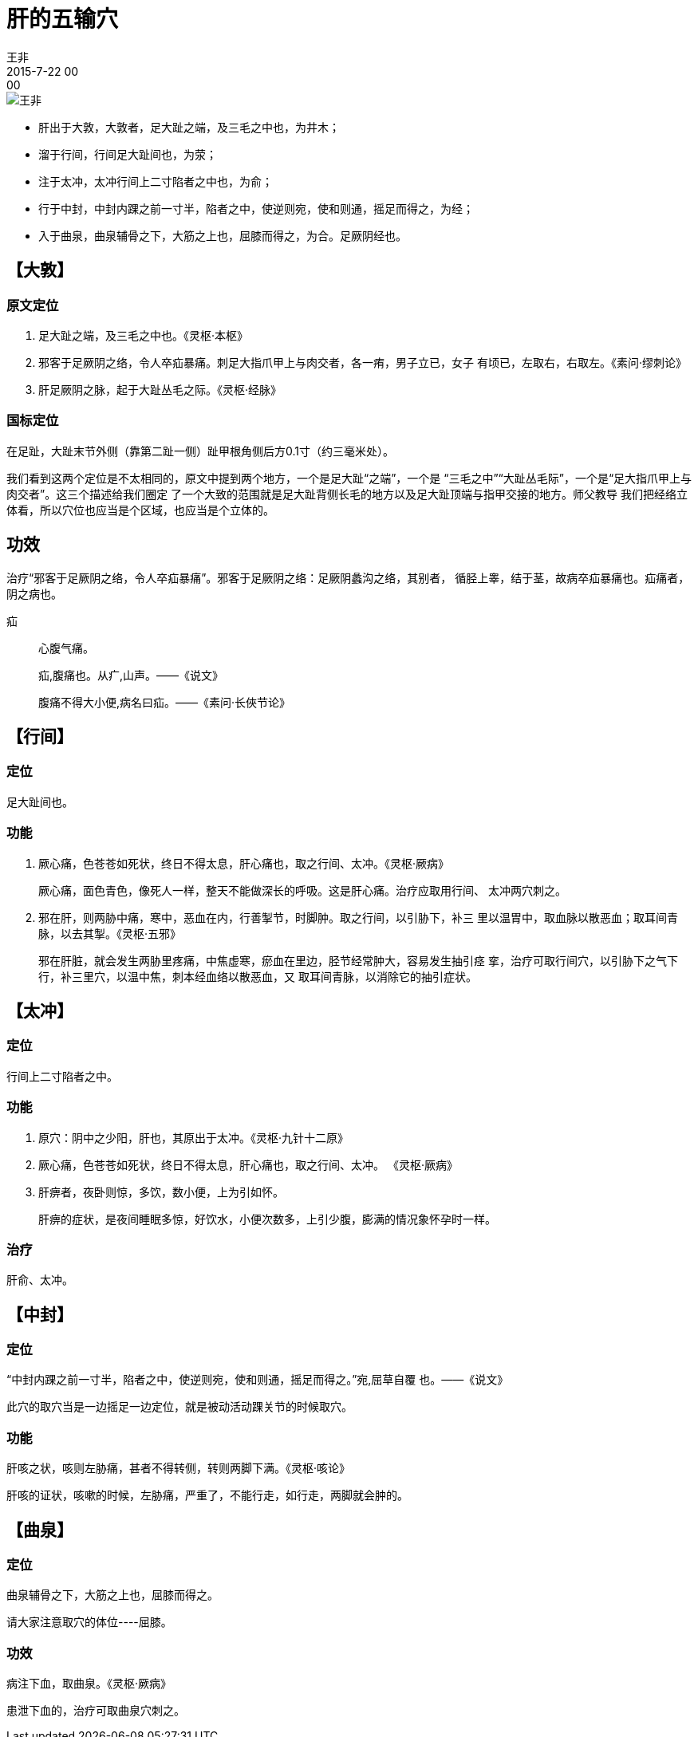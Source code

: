 = 肝的五输穴
王非
2015-7-22 00:00

image::img/王非.png[]

* 肝出于大敦，大敦者，足大趾之端，及三毛之中也，为井木；
* 溜于行间，行间足大趾间也，为荥；
* 注于太冲，太冲行间上二寸陷者之中也，为俞；
* 行于中封，中封内踝之前一寸半，陷者之中，使逆则宛，使和则通，摇足而得之，为经；
* 入于曲泉，曲泉辅骨之下，大筋之上也，屈膝而得之，为合。足厥阴经也。

== 【大敦】

=== 原文定位

. 足大趾之端，及三毛之中也。《灵枢·本枢》
. 邪客于足厥阴之络，令人卒疝暴痛。刺足大指爪甲上与肉交者，各一痏，男子立已，女子
有顷已，左取右，右取左。《素问·缪刺论》
. 肝足厥阴之脉，起于大趾丛毛之际。《灵枢·经脉》

=== 国标定位

在足趾，大趾末节外侧（靠第二趾一侧）趾甲根角侧后方0.1寸（约三毫米处）。

我们看到这两个定位是不太相同的，原文中提到两个地方，一个是足大趾“之端”，一个是
“三毛之中”“大趾丛毛际”，一个是“足大指爪甲上与肉交者”。这三个描述给我们圈定
了一个大致的范围就是足大趾背侧长毛的地方以及足大趾顶端与指甲交接的地方。师父教导
我们把经络立体看，所以穴位也应当是个区域，也应当是个立体的。

== 功效

治疗“邪客于足厥阴之络，令人卒疝暴痛”。邪客于足厥阴之络：足厥阴蠡沟之络，其别者，
循胫上睾，结于茎，故病卒疝暴痛也。疝痛者，阴之病也。

疝::
心腹气痛。
+
疝,腹痛也。从疒,山声。——《说文》
+
腹痛不得大小便,病名曰疝。——《素问·长俠节论》

== 【行间】

=== 定位

足大趾间也。

=== 功能
. 厥心痛，色苍苍如死状，终日不得太息，肝心痛也，取之行间、太冲。《灵枢·厥病》
+
厥心痛，面色青色，像死人一样，整天不能做深长的呼吸。这是肝心痛。治疗应取用行间、
太冲两穴刺之。

. 邪在肝，则两胁中痛，寒中，恶血在内，行善掣节，时脚肿。取之行间，以引胁下，补三
里以温胃中，取血脉以散恶血；取耳间青脉，以去其掣。《灵枢·五邪》
+
邪在肝脏，就会发生两胁里疼痛，中焦虚寒，瘀血在里边，胫节经常肿大，容易发生抽引痉
挛，治疗可取行间穴，以引胁下之气下行，补三里穴，以温中焦，刺本经血络以散恶血，又
取耳间青脉，以消除它的抽引症状。

== 【太冲】

=== 定位

行间上二寸陷者之中。

=== 功能

. 原穴：阴中之少阳，肝也，其原出于太冲。《灵枢·九针十二原》
. 厥心痛，色苍苍如死状，终日不得太息，肝心痛也，取之行间、太冲。 《灵枢·厥病》
. 肝痹者，夜卧则惊，多饮，数小便，上为引如怀。
+
肝痹的症状，是夜间睡眠多惊，好饮水，小便次数多，上引少腹，膨满的情况象怀孕时一样。

=== 治疗

肝俞、太冲。

== 【中封】

=== 定位

“中封内踝之前一寸半，陷者之中，使逆则宛，使和则通，摇足而得之。”宛,屈草自覆
也。——《说文》

此穴的取穴当是一边摇足一边定位，就是被动活动踝关节的时候取穴。

=== 功能

肝咳之状，咳则左胁痛，甚者不得转侧，转则两脚下满。《灵枢·咳论》

肝咳的证状，咳嗽的时候，左胁痛，严重了，不能行走，如行走，两脚就会肿的。

== 【曲泉】

=== 定位

曲泉辅骨之下，大筋之上也，屈膝而得之。

请大家注意取穴的体位----屈膝。

=== 功效

病注下血，取曲泉。《灵枢·厥病》

患泄下血的，治疗可取曲泉穴刺之。
